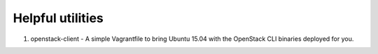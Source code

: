Helpful utilities
=================

1. openstack-client - A simple Vagrantfile to bring Ubuntu 15.04 with the OpenStack CLI binaries deployed for you.